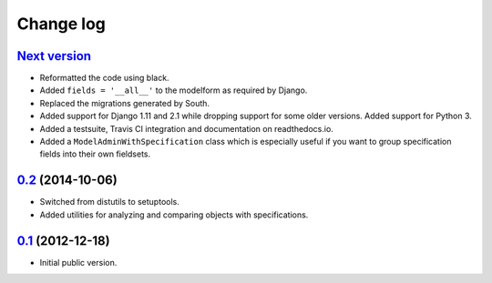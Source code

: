 
Change log
==========

`Next version`_
~~~~~~~~~~~~~~~

- Reformatted the code using black.
- Added ``fields = '__all__'`` to the modelform as required by Django.
- Replaced the migrations generated by South.
- Added support for Django 1.11 and 2.1 while dropping support for some
  older versions. Added support for Python 3.
- Added a testsuite, Travis CI integration and documentation on
  readthedocs.io.
- Added a ``ModelAdminWithSpecification`` class which is especially
  useful if you want to group specification fields into their own
  fieldsets.


`0.2`_ (2014-10-06)
~~~~~~~~~~~~~~~~~~~

- Switched from distutils to setuptools.
- Added utilities for analyzing and comparing objects with
  specifications.


`0.1`_ (2012-12-18)
~~~~~~~~~~~~~~~~~~~

- Initial public version.

.. _0.1: https://github.com/matthiask/django-specifications/commit/efc41b6f5e4
.. _0.2: https://github.com/matthiask/django-specifications/compare/v0.1.0...v0.2.0
.. _Next version: https://github.com/matthiask/django-specifications/compare/0.1...master
